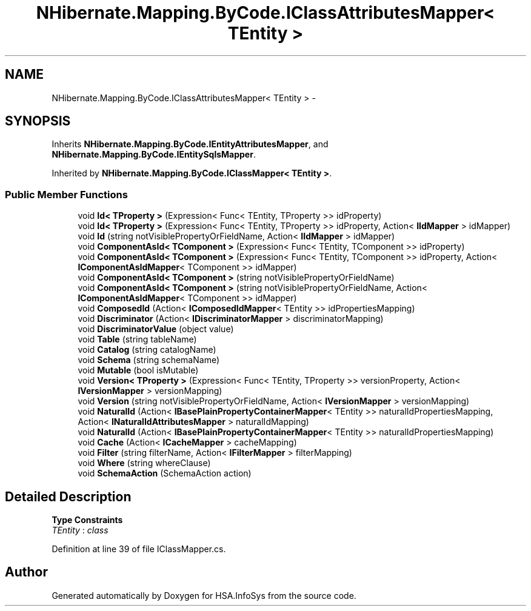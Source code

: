 .TH "NHibernate.Mapping.ByCode.IClassAttributesMapper< TEntity >" 3 "Fri Jul 5 2013" "Version 1.0" "HSA.InfoSys" \" -*- nroff -*-
.ad l
.nh
.SH NAME
NHibernate.Mapping.ByCode.IClassAttributesMapper< TEntity > \- 
.SH SYNOPSIS
.br
.PP
.PP
Inherits \fBNHibernate\&.Mapping\&.ByCode\&.IEntityAttributesMapper\fP, and \fBNHibernate\&.Mapping\&.ByCode\&.IEntitySqlsMapper\fP\&.
.PP
Inherited by \fBNHibernate\&.Mapping\&.ByCode\&.IClassMapper< TEntity >\fP\&.
.SS "Public Member Functions"

.in +1c
.ti -1c
.RI "void \fBId< TProperty >\fP (Expression< Func< TEntity, TProperty >> idProperty)"
.br
.ti -1c
.RI "void \fBId< TProperty >\fP (Expression< Func< TEntity, TProperty >> idProperty, Action< \fBIIdMapper\fP > idMapper)"
.br
.ti -1c
.RI "void \fBId\fP (string notVisiblePropertyOrFieldName, Action< \fBIIdMapper\fP > idMapper)"
.br
.ti -1c
.RI "void \fBComponentAsId< TComponent >\fP (Expression< Func< TEntity, TComponent >> idProperty)"
.br
.ti -1c
.RI "void \fBComponentAsId< TComponent >\fP (Expression< Func< TEntity, TComponent >> idProperty, Action< \fBIComponentAsIdMapper\fP< TComponent >> idMapper)"
.br
.ti -1c
.RI "void \fBComponentAsId< TComponent >\fP (string notVisiblePropertyOrFieldName)"
.br
.ti -1c
.RI "void \fBComponentAsId< TComponent >\fP (string notVisiblePropertyOrFieldName, Action< \fBIComponentAsIdMapper\fP< TComponent >> idMapper)"
.br
.ti -1c
.RI "void \fBComposedId\fP (Action< \fBIComposedIdMapper\fP< TEntity >> idPropertiesMapping)"
.br
.ti -1c
.RI "void \fBDiscriminator\fP (Action< \fBIDiscriminatorMapper\fP > discriminatorMapping)"
.br
.ti -1c
.RI "void \fBDiscriminatorValue\fP (object value)"
.br
.ti -1c
.RI "void \fBTable\fP (string tableName)"
.br
.ti -1c
.RI "void \fBCatalog\fP (string catalogName)"
.br
.ti -1c
.RI "void \fBSchema\fP (string schemaName)"
.br
.ti -1c
.RI "void \fBMutable\fP (bool isMutable)"
.br
.ti -1c
.RI "void \fBVersion< TProperty >\fP (Expression< Func< TEntity, TProperty >> versionProperty, Action< \fBIVersionMapper\fP > versionMapping)"
.br
.ti -1c
.RI "void \fBVersion\fP (string notVisiblePropertyOrFieldName, Action< \fBIVersionMapper\fP > versionMapping)"
.br
.ti -1c
.RI "void \fBNaturalId\fP (Action< \fBIBasePlainPropertyContainerMapper\fP< TEntity >> naturalIdPropertiesMapping, Action< \fBINaturalIdAttributesMapper\fP > naturalIdMapping)"
.br
.ti -1c
.RI "void \fBNaturalId\fP (Action< \fBIBasePlainPropertyContainerMapper\fP< TEntity >> naturalIdPropertiesMapping)"
.br
.ti -1c
.RI "void \fBCache\fP (Action< \fBICacheMapper\fP > cacheMapping)"
.br
.ti -1c
.RI "void \fBFilter\fP (string filterName, Action< \fBIFilterMapper\fP > filterMapping)"
.br
.ti -1c
.RI "void \fBWhere\fP (string whereClause)"
.br
.ti -1c
.RI "void \fBSchemaAction\fP (SchemaAction action)"
.br
.in -1c
.SH "Detailed Description"
.PP 
\fBType Constraints\fP
.TP
\fITEntity\fP : \fIclass\fP
.PP
Definition at line 39 of file IClassMapper\&.cs\&.

.SH "Author"
.PP 
Generated automatically by Doxygen for HSA\&.InfoSys from the source code\&.
